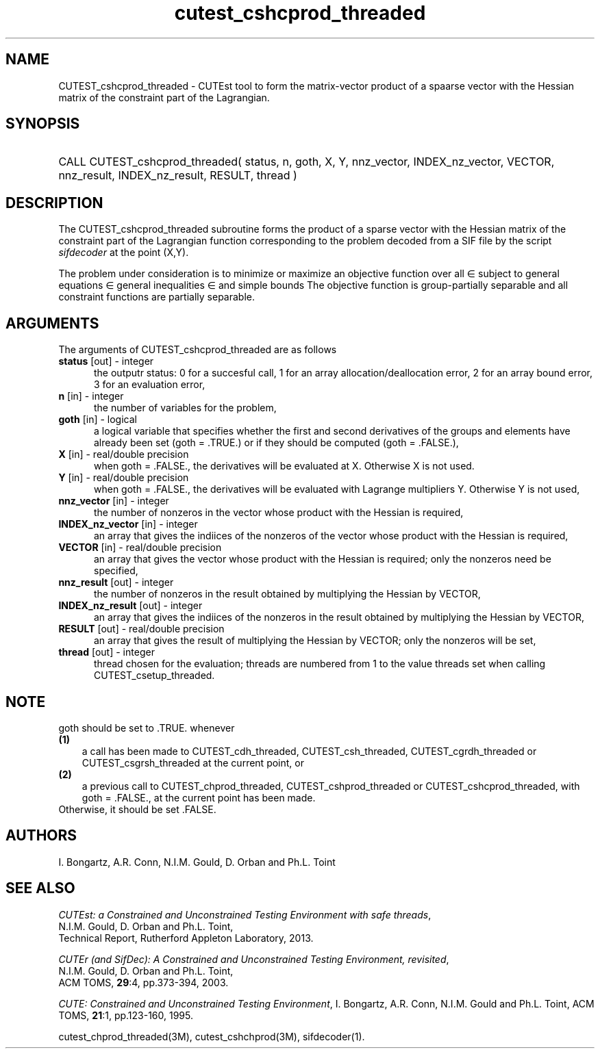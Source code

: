 '\" e  @(#)cutest_cshcprod_threaded v1.2 09/2014;
.TH cutest_cshcprod_threaded 3M "5 Sep 2014" "CUTEst user documentation" "CUTEst user documentation"
.SH NAME
CUTEST_cshcprod_threaded \- CUTEst tool to form the matrix-vector product of a 
spaarse vector with the Hessian matrix of the constraint part of the Lagrangian.
.SH SYNOPSIS
.HP 1i
CALL CUTEST_cshcprod_threaded( status, n, goth, X, Y,
nnz_vector, INDEX_nz_vector, VECTOR,
nnz_result, INDEX_nz_result, RESULT, thread )
.SH DESCRIPTION
The CUTEST_cshcprod_threaded subroutine forms the product of a sparse vector 
with the Hessian matrix of the constraint part of the Lagrangian function 
.EQ
 y sup T c(x)
.EN
corresponding to the problem decoded from a SIF file by the script
\fIsifdecoder\fP at the point
.EQ
(x,y) = 
.EN
(X,Y).

The problem under consideration
is to minimize or maximize an objective function
.EQ
f(x)
.EN
over all
.EQ
x
.EN
\(mo
.EQ
R sup n
.EN
subject to
general equations
.EQ
c sub i (x) ~=~ 0,
.EN
.EQ
~(i
.EN
\(mo
.EQ
{ 1 ,..., m sub E } ),
.EN
general inequalities
.EQ
c sub i sup l (x) ~<=~ c sub i (x) ~<=~ c sub i sup u (x),
.EN
.EQ
~(i
.EN
\(mo
.EQ
{ m sub E + 1 ,..., m }),
.EN
and simple bounds
.EQ
x sup l ~<=~ x ~<=~ x sup u.
.EN
The objective function is group-partially separable 
and all constraint functions are partially separable.
.LP 
.SH ARGUMENTS
The arguments of CUTEST_cshcprod_threaded are as follows
.TP 5
.B status \fP[out] - integer
the outputr status: 0 for a succesful call, 1 for an array 
allocation/deallocation error, 2 for an array bound error,
3 for an evaluation error,
.TP
.B n \fP[in] - integer
the number of variables for the problem,
.TP
.B goth \fP[in] - logical
a logical variable that specifies whether the first and second derivatives of
the groups and elements have already been set (goth = .TRUE.) or if
they should be computed (goth = .FALSE.),
.TP
.B X \fP[in] - real/double precision
when goth = .FALSE., the derivatives will be evaluated at X. Otherwise
X is not used.
.TP
.B Y \fP[in] - real/double precision
when goth = .FALSE., the derivatives will be evaluated with Lagrange
multipliers Y. Otherwise Y is not used,
.TP
.B nnz_vector \fP[in] - integer
the number of nonzeros in the vector whose product with the Hessian 
is required,
.TP
.B INDEX_nz_vector \fP[in] - integer
an array that gives the indiices of the nonzeros of the vector whose 
product with the Hessian is required,
.TP
.B VECTOR \fP[in] - real/double precision
an array that gives the vector whose product with the Hessian is
required; only the nonzeros need be specified,
.TP
.B nnz_result \fP[out] - integer
the number of nonzeros in the result obtained by multiplying the Hessian 
by VECTOR,
.TP
.B INDEX_nz_result \fP[out] - integer
an array that gives the indiices of the nonzeros in the result obtained by
multiplying the Hessian by VECTOR,
.TP
.B RESULT \fP[out] - real/double precision
an array that gives the result of multiplying the Hessian by VECTOR; 
only the nonzeros will be set,
.TP
.B thread \fP[out] - integer
thread chosen for the evaluation; threads are numbered
from 1 to the value threads set when calling CUTEST_csetup_threaded.
.LP
.SH NOTE
goth should be set to .TRUE. whenever
.TP 3
.B (1)\fP
a call has been made to  CUTEST_cdh_threaded, CUTEST_csh_threaded, 
CUTEST_cgrdh_threaded or CUTEST_csgrsh_threaded
at the current point, or
.TP
.B (2)\fP
a previous call to CUTEST_chprod_threaded, CUTEST_cshprod_threaded or
CUTEST_cshcprod_threaded, with goth = .FALSE., 
at the current point has been made.
.TP
.B \fPOtherwise, it should be set .FALSE.
.LP
.SH AUTHORS
I. Bongartz, A.R. Conn, N.I.M. Gould, D. Orban and Ph.L. Toint
.SH "SEE ALSO"
\fICUTEst: a Constrained and Unconstrained Testing 
Environment with safe threads\fP,
   N.I.M. Gould, D. Orban and Ph.L. Toint,
   Technical Report, Rutherford Appleton Laboratory, 2013.

\fICUTEr (and SifDec): A Constrained and Unconstrained Testing
Environment, revisited\fP,
   N.I.M. Gould, D. Orban and Ph.L. Toint,
   ACM TOMS, \fB29\fP:4, pp.373-394, 2003.

\fICUTE: Constrained and Unconstrained Testing Environment\fP,
I. Bongartz, A.R. Conn, N.I.M. Gould and Ph.L. Toint, 
ACM TOMS, \fB21\fP:1, pp.123-160, 1995.

cutest_chprod_threaded(3M), cutest_cshchprod(3M), sifdecoder(1).
